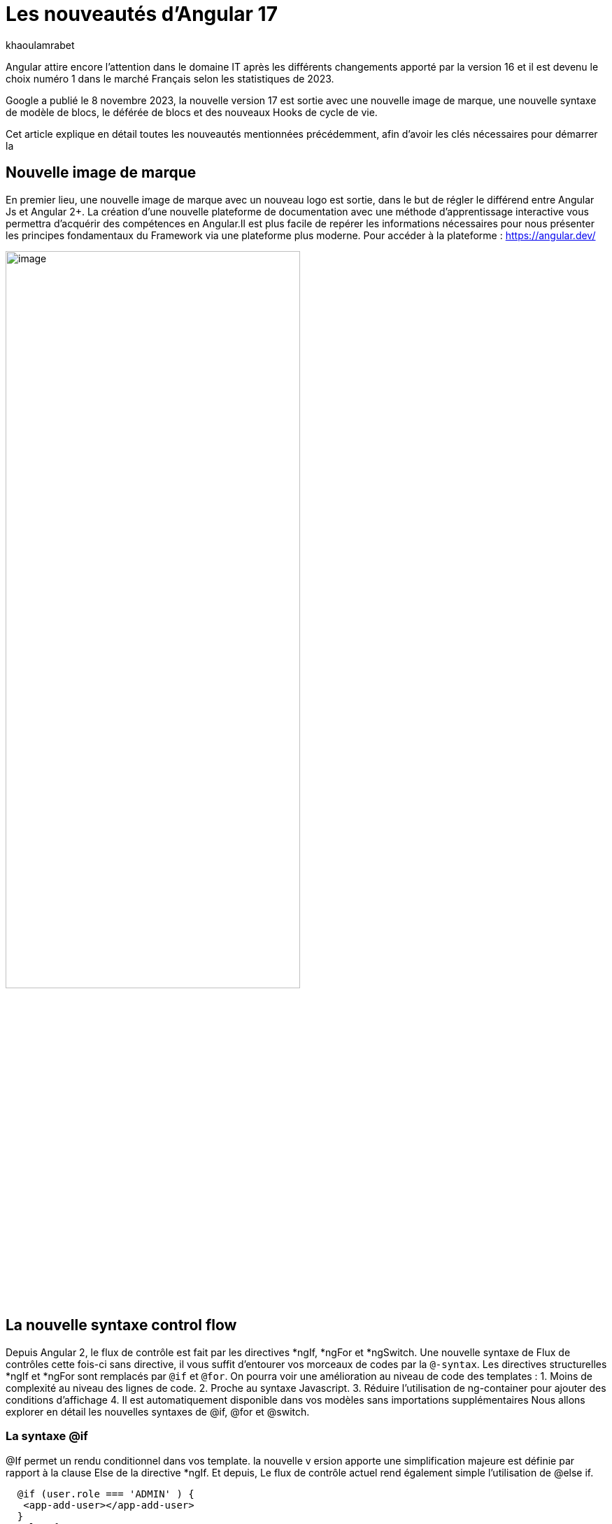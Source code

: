 :showtitle:
:page-navtitle: Les nouveautés d'Angular 17
:page-excerpt: Google a publié le 8 novembre 2023, la nouvelle version 17 est sortie avec une nouvelle image de marque, une nouvelle syntaxe de contrôle de flux, le déférée de blocs et des nouveaux Hooks de cycle de vie.  Cet article explique en détail toutes les nouveautés mentionnées précédemment, afin d'avoir les clés nécessaires pour démarrer la nouvelle version.
:layout: post
:author: khaoulamrabet
:page-tags: [Angular, Angular17, control Flow, lazy loading blocs, Signal, Hydratation par défaut, Hooks,]
:page-vignette: angular17.png
:page-liquid:

= Les nouveautés d'Angular 17

Angular attire encore l’attention dans le domaine IT après les différents changements apporté par la version 16 et il est devenu le choix numéro 1 dans le marché Français selon les statistiques de 2023.

Google a publié le 8 novembre 2023, la nouvelle version 17 est sortie avec une nouvelle image de marque, une nouvelle syntaxe de modèle de blocs, le déférée de blocs et des nouveaux Hooks de cycle de vie.  

Cet article explique en détail toutes les nouveautés mentionnées précédemment, afin d'avoir les clés nécessaires pour démarrer la 

== Nouvelle image de marque 

En premier lieu, une nouvelle image de marque avec un nouveau logo est sortie, dans le but de régler le différend entre Angular Js et Angular 2+. 
La création d'une nouvelle plateforme de documentation avec une méthode d'apprentissage interactive vous permettra d'acquérir des compétences en Angular.Il est plus facile de repérer les informations nécessaires pour nous présenter les principes fondamentaux du Framework via une plateforme plus moderne.
Pour accéder à la plateforme : https://angular.dev/ 

image::khaoulamrabet/plateforme.png[image,width=70%,align="center"]

== La nouvelle syntaxe control flow

Depuis Angular 2, le flux de contrôle est fait par les directives *ngIf, *ngFor et *ngSwitch.
Une nouvelle syntaxe de Flux de contrôles cette fois-ci sans directive, il vous suffit d'entourer vos morceaux de codes par la `@-syntax`.
Les directives structurelles *ngIf et *ngFor sont remplacés par `@if` et `@for`. 
On pourra voir une amélioration au niveau de code des templates : 
1. Moins de complexité au niveau des lignes de code.
2. Proche au syntaxe Javascript.
3. Réduire l’utilisation de ng-container pour ajouter des conditions d’affichage
4. Il est automatiquement disponible dans vos modèles sans importations supplémentaires
Nous allons explorer en détail les nouvelles syntaxes de @if, @for et @switch.

=== La syntaxe @if
@If permet un rendu conditionnel dans vos template. la nouvelle v ersion apporte une simplification majeure est définie par rapport à la clause Else de la directive *ngIf. Et depuis, Le flux de contrôle actuel rend également simple l'utilisation de @else if.

[source,typescript,html]
----
  @if (user.role === 'ADMIN' ) {
   <app-add-user></app-add-user>
  }
  @else {
   <p>
     Contacter votre administrateur pour pouvoir ajouter un nouveau Utilisateur
   </p>
  }
----
=== La syntaxe @Switch 

Avec le nouveau syntaxe, l’ajout des cas en plus peuvent être distingués et plus lisible.

[source,typescript,html]
----
   @switch (user.role) {
    @case ('ADMIN') {
      <app-add-user></app-add-user>
    }
    @case ('MANAGER') {
      <app-add-product></app-add-product>
    }
    @default {
      <p>Vous n\'avez pas l\'accés à créer un nouveau utilisateur ou produit.</p>
    }
  }
----

=== La syntaxe @for
Nous constatons souvent des problèmes de performances de chargements des éléments d’une liste à chaque traitement effectué sur une partie de la liste en raison du manque de trackBy dans *ngFor. 

La nouvelle syntaxe de track est bien plus facile à utiliser puisqu'il s'agit simplement d'une expression plutôt que d'une méthode dans la classe du composant.

En plus, @for dispose également d'un raccourci pour les collections sans élément via un @empty bloc facultatif.

[source,typescript,html]
----
  @for (user of users(); track user) {
    <div class="item">
      <p>First Name: {{user.firstName}} </p>
      <p>last name: {{user.lastName}}</p>
      <p>Phone: {{user.phone}}</p>
    </div>
  } @empty {
    <p>Aucun Utilisateur ajouté.</p>
  }
----
=== Migration vers Angular 17

Pour avoir ce syntaxe dans nos anciennes applications, juste après l’installation angular/core@17, il reste que de lancer cette commande ng générer @angular/core:control-flow qui permet automatiquement de mettre en place ce nouveau syntaxe dans nos Templates.

== Conclusion

Cette nouvelle version 16 apporte deux améliorations majeures :

* Dans l'hydratation, ce qui réduit le temps de chargement des applications
* Signal qui améliore l'observabilité des composants.

Comme le montre les exemples de cet article, le code produit avec la version 16 est moins compliqué et nettement plus expressif, ce qui améliore grandement l'expérience de développement.